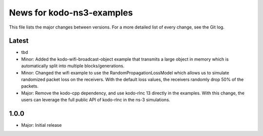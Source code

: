 News for kodo-ns3-examples
==========================

This file lists the major changes between versions. For a more
detailed list of every change, see the Git log.

Latest
------
* tbd
* Minor: Added the kodo-wifi-broadcast-object example that transmits a
  large object in memory which is automatically split into multiple
  blocks/generations.
* Minor: Changed the wifi example to use the RandomPropagationLossModel
  which allows us to simulate randomized packet loss on the receivers.
  With the default loss values, the receivers randomly drop 50% of the packets.
* Major: Remove the kodo-cpp dependency, and use kodo-rlnc 13 directly in the
  examples. With this change, the users can leverage the full public API of
  kodo-rlnc in the ns-3 simulations.

1.0.0
-----
* Major: Initial release
